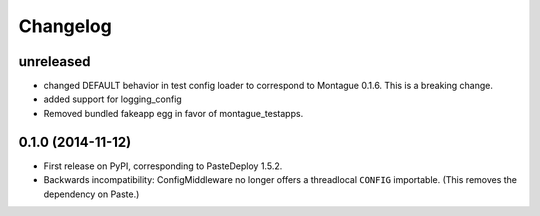 
Changelog
=========

unreleased
-----------------------------------------

* changed DEFAULT behavior in test config loader to correspond to Montague 0.1.6. This is a breaking change.
* added support for logging_config
* Removed bundled fakeapp egg in favor of montague_testapps.

0.1.0 (2014-11-12)
-----------------------------------------

* First release on PyPI, corresponding to PasteDeploy 1.5.2.
* Backwards incompatibility: ConfigMiddleware no longer offers a threadlocal ``CONFIG`` importable. (This removes the dependency on Paste.)
